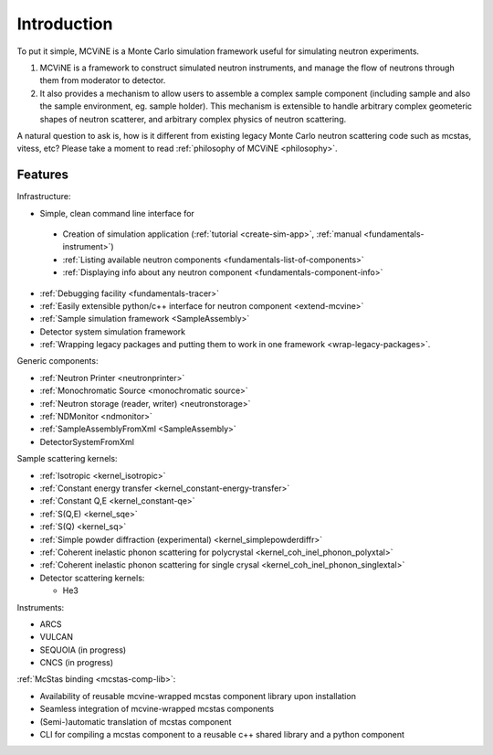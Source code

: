 Introduction
==============

To put it simple, MCViNE is a Monte Carlo simulation framework 
useful for simulating neutron experiments. 

1. MCViNE is a framework to construct simulated neutron instruments, and manage the flow of neutrons through them from moderator to detector.
2. It also provides a mechanism to allow users to assemble a complex sample component (including sample and also the sample environment, eg. sample holder). This mechanism is extensible to handle arbitrary complex geometeric shapes of neutron scatterer, and arbitrary complex physics of neutron scattering.

A natural question to ask is, how is it different from existing legacy Monte Carlo
neutron scattering code such as mcstas, vitess, etc?
Please take a moment to read :ref:`philosophy of MCViNE <philosophy>`.


.. _features:

Features
--------

Infrastructure:

* Simple, clean command line interface for
 - Creation of simulation application (:ref:`tutorial <create-sim-app>`, :ref:`manual <fundamentals-instrument>`)
 - :ref:`Listing available neutron components <fundamentals-list-of-components>`
 - :ref:`Displaying info about any neutron component <fundamentals-component-info>`
* :ref:`Debugging facility <fundamentals-tracer>`
* :ref:`Easily extensible python/c++ interface for neutron component <extend-mcvine>`
* :ref:`Sample simulation framework <SampleAssembly>`
* Detector system simulation framework
* :ref:`Wrapping legacy packages and putting them to work in one framework <wrap-legacy-packages>`.

Generic components:

* :ref:`Neutron Printer <neutronprinter>`
* :ref:`Monochromatic Source <monochromatic source>`
* :ref:`Neutron storage (reader, writer) <neutronstorage>`
* :ref:`NDMonitor <ndmonitor>`
* :ref:`SampleAssemblyFromXml <SampleAssembly>`
* DetectorSystemFromXml

Sample scattering kernels:

* :ref:`Isotropic <kernel_isotropic>`
* :ref:`Constant energy transfer <kernel_constant-energy-transfer>`
* :ref:`Constant Q,E <kernel_constant-qe>`
* :ref:`S(Q,E) <kernel_sqe>`
* :ref:`S(Q) <kernel_sq>`
* :ref:`Simple powder diffraction (experimental) <kernel_simplepowderdiffr>`
* :ref:`Coherent inelastic phonon scattering for polycrystal <kernel_coh_inel_phonon_polyxtal>`
* :ref:`Coherent inelastic phonon scattering for single crysal <kernel_coh_inel_phonon_singlextal>`
* Detector scattering kernels:

  - He3

Instruments:

* ARCS
* VULCAN
* SEQUOIA (in progress)
* CNCS (in progress)

:ref:`McStas binding <mcstas-comp-lib>`:

* Availability of reusable mcvine-wrapped mcstas component library upon installation
* Seamless integration of mcvine-wrapped mcstas components
* (Semi-)automatic translation of mcstas component
* CLI for compiling a mcstas component to a reusable c++ shared library and a python component


.. Example usages
.. --------------

.. MCViNE framework is very flexible and powerful and can take on a variety of
.. simulation problems. Here are just some simple examples:

.. 1. can simulate complex sample with scattering of various origins (phonon scattering and magnetic scattering, etc)
.. 2. can simulate accurately a real, complex detector system such as that of the ARCS instrument at SNS

